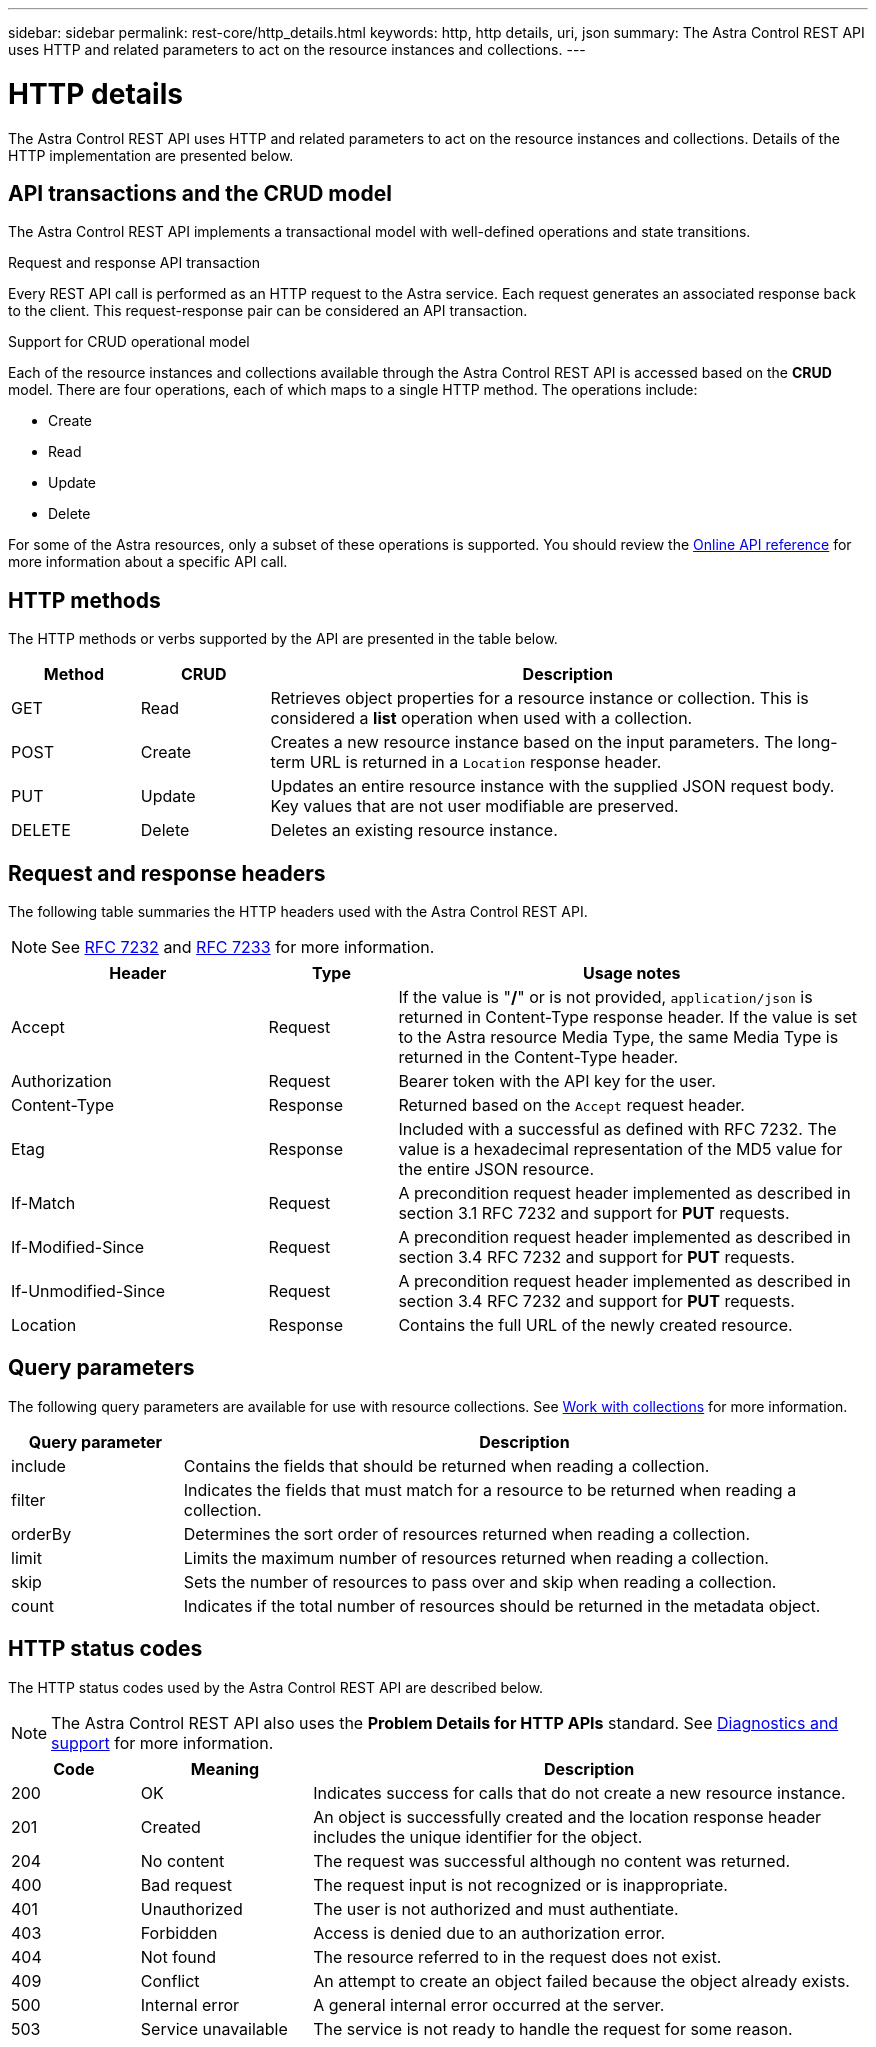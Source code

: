 ---
sidebar: sidebar
permalink: rest-core/http_details.html
keywords: http, http details, uri, json
summary: The Astra Control REST API uses HTTP and related parameters to act on the resource instances and collections.
---

= HTTP details
:hardbreaks:
:nofooter:
:icons: font
:linkattrs:
:imagesdir: ./media/

[.lead]
The Astra Control REST API uses HTTP and related parameters to act on the resource instances and collections. Details of the HTTP implementation are presented below.

== API transactions and the CRUD model

The Astra Control REST API implements a transactional model with well-defined operations and state transitions.

.Request and response API transaction

Every REST API call is performed as an HTTP request to the Astra service. Each request generates an associated response back to the client. This request-response pair can be considered an API transaction.

.Support for CRUD operational model

Each of the resource instances and collections available through the Astra Control REST API is accessed based on the *CRUD* model. There are four operations, each of which maps to a single HTTP method. The operations include:

* Create
* Read
* Update
* Delete

For some of the Astra resources, only a subset of these operations is supported. You should review the link:../get-started/online_api_ref.html[Online API reference] for more information about a specific API call.

== HTTP methods

The HTTP methods or verbs supported by the API are presented in the table below.

[cols="15,15,70"*,options="header"]
|===
|Method
|CRUD
|Description

|GET
|Read
|Retrieves object properties for a resource instance or collection. This is considered a *list* operation when used with a collection.

|POST
|Create
|Creates a new resource instance based on the input parameters. The long-term URL is returned in a `Location` response header.

|PUT
|Update
|Updates an entire resource instance with the supplied JSON request body. Key values that are not user modifiable are preserved.

|DELETE
|Delete
|Deletes an existing resource instance.

|===

== Request and response headers

The following table summaries the HTTP headers used with the Astra Control REST API.

[NOTE]
See https://www.rfc-editor.org/rfc/rfc7232.txt[RFC 7232^] and https://www.rfc-editor.org/rfc/rfc7233.txt[RFC 7233^] for more information.

[cols="30,15,55"*,options="header"]
|===
|Header
|Type
|Usage notes

|Accept
|Request
|If the value is "*/*" or is not provided, `application/json` is returned in Content-Type response header. If the value is set to the Astra resource Media Type, the same Media Type is returned in the Content-Type header.

|Authorization
|Request
|Bearer token with the API key for the user.

|Content-Type
|Response
|Returned based on the `Accept` request header.

|Etag
|Response
|Included with a successful as defined with RFC 7232. The value is a hexadecimal representation of the MD5 value for the entire JSON resource.

|If-Match
|Request
|A precondition request header implemented as described in section 3.1 RFC 7232 and support for *PUT* requests.

|If-Modified-Since
|Request
|A precondition request header implemented as described in section 3.4 RFC 7232 and support for *PUT* requests.

|If-Unmodified-Since
|Request
|A precondition request header implemented as described in section 3.4 RFC 7232 and support for *PUT* requests.

|Location
|Response
|Contains the full URL of the newly created resource.

|===

== Query parameters

The following query parameters are available for use with resource collections. See link:../additional/work_with_collections.html[Work with collections] for more information.

// got from oav_v1.py -o top-c1

[cols="20,80"*,options="header"]
|===
|Query parameter
|Description
|include
|Contains the fields that should be returned when reading a collection.
|filter
|Indicates the fields that must match for a resource to be returned when reading a collection.
|orderBy
|Determines the sort order of resources returned when reading a collection.
|limit
|Limits the maximum number of resources returned when reading a collection.
|skip
|Sets the number of resources to pass over and skip when reading a collection.
|count
|Indicates if the total number of resources should be returned in the metadata object.
|===

== HTTP status codes

The HTTP status codes used by the Astra Control REST API are described below.

[NOTE]
The Astra Control REST API also uses the *Problem Details for HTTP APIs* standard. See link:../additional/diagnostics_support.html[Diagnostics and support] for more information.

[cols="15,20,65"*,options="header"]
|===
|Code
|Meaning
|Description

|200
|OK
|Indicates success for calls that do not create a new resource instance.

|201
|Created
|An object is successfully created and the location response header includes the unique identifier for the object.

|204
|No content
|The request was successful although no content was returned.

|400
|Bad request
|The request input is not recognized or is inappropriate.

|401
|Unauthorized
|The user is not authorized and must authentiate.

|403
|Forbidden
|Access is denied due to an authorization error.

|404
|Not found
|The resource referred to in the request does not exist.

|409
|Conflict
|An attempt to create an object failed because the object already exists.

|500
|Internal error
|A general internal error occurred at the server.

|503
|Service unavailable
|The service is not ready to handle the request for some reason.
|===
